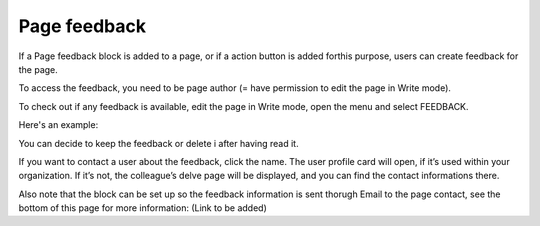 Page feedback
===============

If a Page feedback block is added to a page, or if a action button is added forthis purpose, users can create feedback for the page.

To access the feedback, you need to be page author (= have permission to edit the page in Write mode).

To check out if any feedback is available, edit the page in Write mode, open the menu and select FEEDBACK.

.. image:: menu-feedback.png

Here's an example:

.. image:: menu-feedback-example.png

You can decide to keep the feedback or delete i after having read it.

If you want to contact a user about the feedback, click the name. The user profile card will open, if it’s used within your organization. If it’s not, the colleague’s delve page will be displayed, and you can find the contact informations there.

Also note that the block can be set up so the feedback information is sent thorugh Email to the page contact, see the bottom of this page for more information: (Link to be added)
















